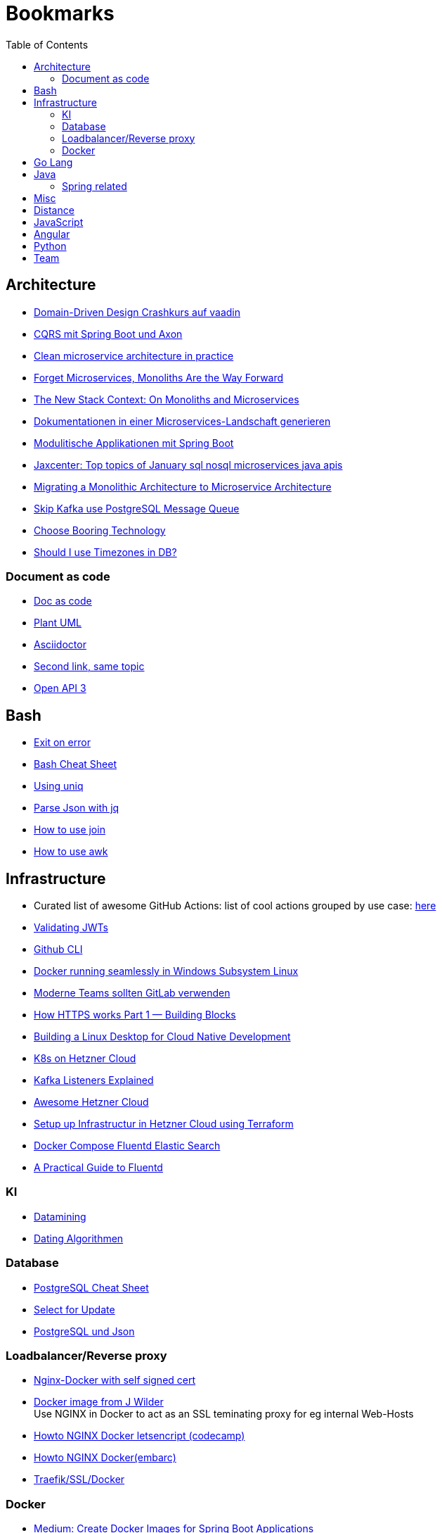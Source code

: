 = Bookmarks
:jbake-type: page
:jbake-status: published
:jbake-date: 2020-02-24
:jbake-tags: architecture, microservice, cloud, bookmarks
:jbake-description: Links that need not be directly realted to the project
:jbake-author: Marc Gorzala
:jbake-disqus_enabled: true
:jbake-disqus_identifier: 94350158-69e1-11ea-a2d0-337d6563be89
:idprefix:

:toc:
:toclevels: 5
:toc-placement: macro
toc::[]

== Architecture
* link:https://vaadin.com/learn/tutorials/ddd[Domain-Driven Design Crashkurs auf vaadin]
* link:https://medium.com/nexocode/smooth-implementation-of-cqrs-es-with-spring-boot-and-axon-framework-26cc22e53a7f[CQRS mit Spring Boot und Axon]
* link:https://engineering.etermax.com/clean-microservice-architecture-in-practice-63051aeb016b[Clean microservice architecture in practice]
* link:https://thenewstack.io/this-week-in-programming-forget-microservices-monoliths-are-the-way-forward[Forget Microservices, Monoliths Are the Way Forward]
* link:https://thenewstack.io/the-new-stack-context-on-monoliths-and-microservices/[The New Stack Context: On Monoliths and Microservices]
* link:https://jaxenter.de/java/dynamische-doku-microservices-89283[Dokumentationen in einer Microservices-Landschaft generieren]
* link:https://jaxenter.de/spring/spring-boot-modulithische-applikationen-drotbohm-91607[Modulitische Applikationen mit Spring Boot]
* link:https://jaxenter.de/sql-nosql-microservices-java-apis-top-10-januar-91339[Jaxcenter: Top topics of January sql nosql microservices java apis]
* link:https://towardsdatascience.com/evolution-from-monolithic-architecture-to-microservice-architecture-c58246822ea4[Migrating a Monolithic Architecture to Microservice Architecture]
* link:https://dagster.io/blog/skip-kafka-use-postgres-message-queue[Skip Kafka use PostgreSQL Message Queue]
* link:https://boringtechnology.club/[Choose Booring Technology]
* link:https://www.postgresql.org/docs/current/datatype-datetime.html[Should I use Timezones in DB?]

=== Document as code
* link:https://docs-as-co.de/[Doc as code]
* link:https://plantuml.com/[Plant UML]
* link:https://asciidoctor.org/[Asciidoctor]
* link:https://www.informatik-aktuell.de/entwicklung/methoden/docs-as-code-alles-unter-einem-dach.html[Second link, same topic]
* link:https://swagger.io/docs/specification/basic-structure/[Open API 3]

== Bash
* link:https://stackoverflow.com/questions/1378274/in-a-bash-script-how-can-i-exit-the-entire-script-if-a-certain-condition-occurs[Exit on error]
* link:https://devhints.io/bash[Bash Cheat Sheet]
* link:https://www-howtogeek-com.cdn.ampproject.org/v/s/www.howtogeek.com/533406/how-to-use-the-uniq-command-on-linux/amp/?usqp=mq331AQCKAE%3D&amp_js_v=0.1#referrer=https%3A%2F%2Fwww.google.com&amp_tf=Von%20%251%24s&ampshare=https%3A%2F%2Fwww.howtogeek.com%2F533406%2Fhow-to-use-the-uniq-command-on-linux%2F[Using uniq]
* link:https://www-howtogeek-com.cdn.ampproject.org/v/s/www.howtogeek.com/529219/how-to-parse-json-files-on-the-linux-command-line-with-jq/amp/?usqp=mq331AQCKAE%3D&amp_js_v=0.1#referrer=https%3A%2F%2Fwww.google.com&amp_tf=Von%20%251%24s&ampshare=https%3A%2F%2Fwww.howtogeek.com%2F529219%2Fhow-to-parse-json-files-on-the-linux-command-line-with-jq%2F[Parse Json with jq]
* link:https://www-howtogeek-com.cdn.ampproject.org/v/s/www.howtogeek.com/542677/how-to-use-the-join-command-on-linux/amp/?usqp=mq331AQCKAE%3D&amp_js_v=0.1#referrer=https%3A%2F%2Fwww.google.com&amp_tf=Von%20%251%24s&ampshare=https%3A%2F%2Fwww.howtogeek.com%2F542677%2Fhow-to-use-the-join-command-on-linux%2F[How to use join]
* link:https://www.howtogeek.com/562941/how-to-use-the-awk-command-on-linux/[How to use awk]

== Infrastructure
* Curated list of awesome GitHub Actions: list of cool actions
   grouped by use case: link:https://github.com/sdras/awesome-actions[here]
* link:https://auth0.com/docs/tokens/json-web-tokens/validate-json-web-tokens#middleware[Validating JWTs]
* link:https://github.blog/2020-02-12-supercharge-your-command-line-experience-github-cli-is-now-in-beta/[Github CLI]
* link:https://medium.com/faun/docker-running-seamlessly-in-windows-subsystem-linux-6ef8412377aa[Docker running seamlessly in Windows Subsystem Linux]
* link:https://t3n-de.cdn.ampproject.org/v/s/t3n.de/news/software-entwicklung-moderne-1246618/amp/?usqp=mq331AQCKAE%3D&amp_js_v=0.1#referrer=https%3A%2F%2Fwww.google.com&amp_tf=Von%20%251%24s&ampshare=https%3A%2F%2Ft3n.de%2Fnews%2Fsoftware-entwicklung-moderne-1246618%2F[Moderne Teams sollten GitLab verwenden]
* link:https://medium.com/@animeshgaitonde/how-https-works-part-1-building-blocks-64f9915b1f39[How HTTPS works Part 1 — Building Blocks]
* link:https://blog-alexellis-io.cdn.ampproject.org/v/s/blog.alexellis.io/building-a-linux-desktop-for-cloud-native-development/amp/?usqp=mq331AQCKAE%3D&amp_js_v=0.1#referrer=https%3A%2F%2Fwww.google.com&amp_tf=Von%20%251%24s&ampshare=https%3A%2F%2Fblog.alexellis.io%2Fbuilding-a-linux-desktop-for-cloud-native-development%2F[Building a Linux Desktop for Cloud Native Development]
* link:https://www.kubermatic.com/blog/kubernetes-on-hetzner-with-kubermatic-kubeone-in-2021/[K8s on Hetzner Cloud]
* link:https://rmoff.net/2018/08/02/kafka-listeners-explained/[Kafka Listeners Explained]
* link:https://github.com/hetznercloud/awesome-hcloud[Awesome Hetzner Cloud]
* link:https://medium.com/@orestovyevhen/set-up-infrastructure-in-hetzner-cloud-using-terraform-ce85491e92d[Setup up Infrastructur in Hetzner Cloud using Terraform]
* link:https://docs.fluentd.org/container-deployment/docker-compose[Docker Compose Fluentd Elastic Search]
* link:https://coralogix.com/blog/a-practical-guide-to-fluentd/[A Practical Guide to Fluentd]

=== KI
* link:https://cs.nyu.edu/~jcf/classes/g22.3033-002/handouts/chen96data.pdf[Datamining]
* link:https://medium.com/swlh/dating-data-an-overview-of-the-algorithm-afb9f0c08e2c[Dating Algorithmen]

=== Database
* link:https://gist.github.com/Kartones/dd3ff5ec5ea238d4c546[PostgreSQL Cheat Sheet]
* https://shiroyasha.io/selecting-for-share-and-update-in-postgresql.html[Select for Update]
* https://scalegrid.io/blog/using-jsonb-in-postgresql-how-to-effectively-store-index-json-data-in-postgresql/[PostgreSQL und Json]

=== Loadbalancer/Reverse proxy
* link:https://codingwithmanny.medium.com/configure-self-signed-ssl-for-nginx-docker-from-a-scratch-7c2bcd5478c6[Nginx-Docker with self signed cert]
* link:https://github.com/jwilder/nginx-proxy[Docker image from J Wilder] +
   Use NGINX in Docker to act as an SSL teminating proxy for eg internal Web-Hosts
* link:https://www.freecodecamp.org/news/docker-nginx-letsencrypt-easy-secure-reverse-proxy-40165ba3aee2/[Howto NGINX Docker letsencript (codecamp)]
* link:https://www.embarc.de/services-verbinden-nginx-reverse-proxy-docker-micro-moves-bauteil-4/[Howto NGINX Docker(embarc)]
* link:https://docs.traefik.io/v1.7/user-guide/docker-and-lets-encrypt/[Traefik/SSL/Docker]

=== Docker
* link:https://medium.com/@shrikarvk/creating-a-docker-container-for-spring-boot-app-d5ff1050c14f[Medium: Create Docker Images for Spring Boot Applications]
* link:https://medium.com/faun/dockerize-your-java-application-ec7ac056d066[Dockerize your Java Application]
* link:https://spring.io/guides/gs/spring-boot-docker/[Spring Guides: create Docker image from Boot Application]
* link:https://docs.docker.com/develop/develop-images/multistage-build/[About multistage builds]

== Go Lang
* link:https://medium.com/@kevalpatel2106/why-should-you-learn-go-f607681fad65[Why should I learn go]

== Java
* link:https://en.wikibooks.org/wiki/Java_Persistence[JPA]
* link:https://medium.com/refactor-zone/why-immutability-matters-b43d370fea75[Why Immutability Matters]
* link:https://blogs.oracle.com/javamagazine/records-come-to-java[Records come to Java]
* link:https://medium.com/swlh/exception-handling-in-java-streams-5947e48f671c[Expections in Java Streams]
* link:https://medium.com/mobidroid/java-design-patterns-creational-patterns-overview-b03617c1e939[Java Design Patterns: Creational Patterns Overview]
* link:https://medium.com/@jubin.kuriakose/modular-programming-in-java-42788ec02268[Modular Programming in Java]
* link:https://opensource.com/article/20/2/java-streams[Don't like loops? Try Java Streams]
* link:https://dzone.com/articles/using-optional-correctly-is-not-optional[Using optional correctly is not optional]
* link:https://www.oreilly.com/content/handling-checked-exceptions-in-java-streams/[Handling checked exceptions in Streams]
* link:https://google.github.io/styleguide/javaguide.html[Google Java styleguide]
* link:https://www.javaguides.net/[Java Tutorials (Complete Apps/Boot/...)]
* link:https://www.marcobehler.com/guides/spring-transaction-management-transactional-in-depth[Spring Transaction Management in depth]
* link:https://www.thymeleaf.org/[Thymeleaf Templating]
* link:https://github.com/thymeleaf/thymeleafexamples-springmail[Thymeleaf Mail Example]

=== Spring related
* link:https://medium.com/swlh/multi-tenancy-implementation-using-spring-boot-hibernate-6a8e3ecb251a[Multi Tenancy Implementation]
* link:https://spring.io/guides/tutorials/react-and-spring-data-rest/[React and Spring Data Rest Tutorial]
* link:https://medium.com/@asegu/why-a-spring-boot-developer-could-die-without-spring-boot-starter-properties-11c5d6bf459a[Why a spring boot developer could die without spring boot starter properties]
* link:https://jaxenter.de/spring/spring-boot-autoconfiguration-video-91456[Spring Boot Autoconfiguration]
* link:https://www.callicoder.com/spring-boot-spring-security-jwt-mysql-react-app-part-1/[Complete Spring Boot Example (without tests ;-) )]

== Misc
* link:https://dba-presents.com/index.php/liquibase/216-liquibase-3-6-x-data-types-mapping-table[Liquibase Column Mapping]
* link:https://medium.com/@prestonwallace/3-ways-improve-react-seo-without-isomorphic-app-a6354595e400[SEO improvment for React Apps]

== Distance
* link:https://www.geeksforgeeks.org/program-distance-two-points-earth/[Distance computation between two points]

== JavaScript
* link:https://javascript.info/[JavaScript Tutorial]
* link:https://www.w3schools.com/js/[W3 School]

== Angular
* link:https://github.com/angular/flex-layout[Flex Layout for Angular Projects]
* link:https://material.angular.io[Angular Material Components]
* link:https://betterprogramming.pub/decouple-tests-with-data-attributes-c920606c5f27[Angular Tests with Data Attributes]

== Python
* link:https://janakiev.com/blog/python-shell-commands/[Invoke Shell commands in Python]
* link:http://libzx.so/main/learning/2016/03/13/best-practice-for-virtualenv-and-git-repos.html[Virtualenv and GIT]
* link:https://juanitorduz.github.io/germany_plots/[Plotting with Mathplotlib and Python on maps]

== Team
* link:https://hbr.org/2019/03/the-feedback-fallacy[The feedback fallacy]

